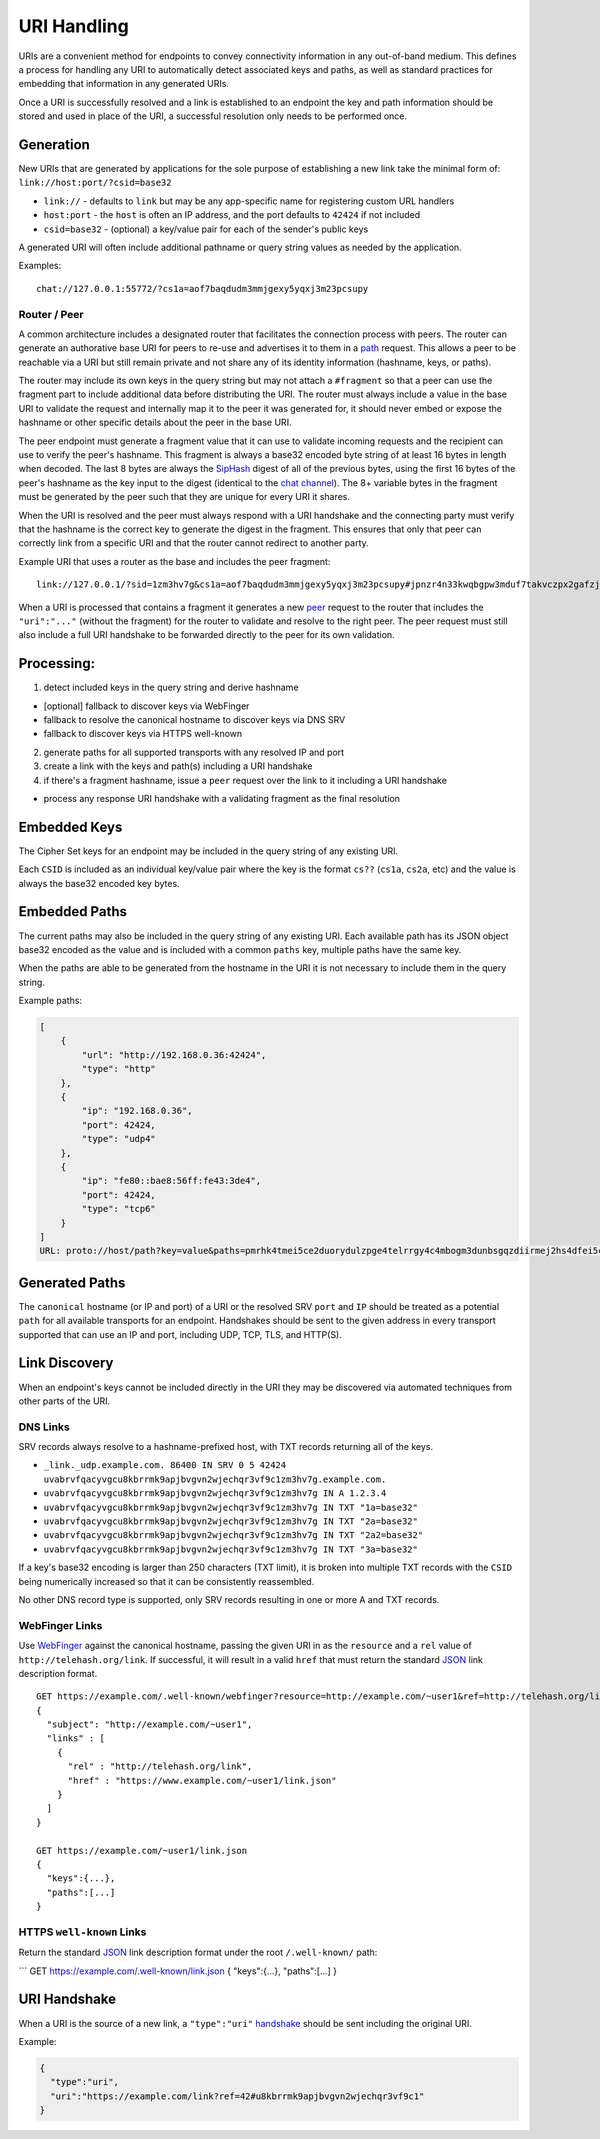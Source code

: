 URI Handling
============

URIs are a convenient method for endpoints to convey connectivity
information in any out-of-band medium. This defines a process for
handling any URI to automatically detect associated keys and paths, as
well as standard practices for embedding that information in any
generated URIs.

Once a URI is successfully resolved and a link is established to an
endpoint the key and path information should be stored and used in place
of the URI, a successful resolution only needs to be performed once.

Generation
----------

New URIs that are generated by applications for the sole purpose of
establishing a new link take the minimal form of:
``link://host:port/?csid=base32``

-  ``link://`` - defaults to ``link`` but may be any app-specific name
   for registering custom URL handlers
-  ``host:port`` - the ``host`` is often an IP address, and the port
   defaults to ``42424`` if not included
-  ``csid=base32`` - (optional) a key/value pair for each of the
   sender's public keys

A generated URI will often include additional pathname or query string
values as needed by the application.

Examples:

::

    chat://127.0.0.1:55772/?cs1a=aof7baqdudm3mmjgexy5yqxj3m23pcsupy

Router / Peer
~~~~~~~~~~~~~

A common architecture includes a designated router that facilitates the
connection process with peers. The router can generate an authorative
base URI for peers to re-use and advertises it to them in a
`path <channels/path.md.rst>`__ request. This allows a peer to be
reachable via a URI but still remain private and not share any of its
identity information (hashname, keys, or paths).

The router may include its own keys in the query string but may not
attach a ``#fragment`` so that a peer can use the fragment part to
include additional data before distributing the URI. The router must
always include a value in the base URI to validate the request and
internally map it to the peer it was generated for, it should never
embed or expose the hashname or other specific details about the peer in
the base URI.

The peer endpoint must generate a fragment value that it can use to
validate incoming requests and the recipient can use to verify the
peer's hashname. This fragment is always a base32 encoded byte string of
at least 16 bytes in length when decoded. The last 8 bytes are always
the `SipHash <http://en.wikipedia.org/wiki/SipHash>`__ digest of all of
the previous bytes, using the first 16 bytes of the peer's hashname as
the key input to the digest (identical to the `chat
channel <channels/chat.md.rst>`__). The 8+ variable bytes in the
fragment must be generated by the peer such that they are unique for
every URI it shares.

When the URI is resolved and the peer must always respond with a URI
handshake and the connecting party must verify that the hashname is the
correct key to generate the digest in the fragment. This ensures that
only that peer can correctly link from a specific URI and that the
router cannot redirect to another party.

Example URI that uses a router as the base and includes the peer
fragment:

::

    link://127.0.0.1/?sid=1zm3hv7g&cs1a=aof7baqdudm3mmjgexy5yqxj3m23pcsupy#jpnzr4n33kwqbgpw3mduf7takvczpx2gafzjc2ppfc4yrxkltzsa

When a URI is processed that contains a fragment it generates a new
`peer <channels/peer.md.rst>`__ request to the router that includes the
``"uri":"..."`` (without the fragment) for the router to validate and
resolve to the right peer. The peer request must still also include a
full URI handshake to be forwarded directly to the peer for its own
validation.

Processing:
-----------

1. detect included keys in the query string and derive hashname

-  [optional] fallback to discover keys via WebFinger
-  fallback to resolve the canonical hostname to discover keys via DNS
   SRV
-  fallback to discover keys via HTTPS well-known

2. generate paths for all supported transports with any resolved IP and
   port
3. create a link with the keys and path(s) including a URI handshake
4. if there's a fragment hashname, issue a ``peer`` request over the
   link to it including a URI handshake

-  process any response URI handshake with a validating fragment as the
   final resolution

Embedded Keys
-------------

The Cipher Set keys for an endpoint may be included in the query string
of any existing URI.

Each ``CSID`` is included as an individual key/value pair where the key
is the format ``cs??`` (``cs1a``, ``cs2a``, etc) and the value is always
the base32 encoded key bytes.

Embedded Paths
--------------

The current paths may also be included in the query string of any
existing URI. Each available path has its JSON object base32 encoded as
the value and is included with a common ``paths`` key, multiple paths
have the same key.

When the paths are able to be generated from the hostname in the URI it
is not necessary to include them in the query string.

Example paths:

.. code:: json

    [
        {
            "url": "http://192.168.0.36:42424",
            "type": "http"
        },
        {
            "ip": "192.168.0.36",
            "port": 42424,
            "type": "udp4"
        },
        {
            "ip": "fe80::bae8:56ff:fe43:3de4",
            "port": 42424,
            "type": "tcp6"
        }
    ]
    URL: proto://host/path?key=value&paths=pmrhk4tmei5ce2duorydulzpge4telrrgy4c4mbogm3dunbsgqzdiirmej2hs4dfei5ce2duoryce7i&paths=pmrgs4bchirdcojsfyytmobogaxdgnrcfqrha33soqrdunbsgqzdilbcor4xazjchirhkzdqgqrh2&paths=pmrgs4bchirgmzjyga5duytbmu4dunjwmztduztfgqztum3emu2celbcobxxe5bchi2denbsgqwce5dzobsseorcorrxanrcpu

Generated Paths
---------------

The ``canonical`` hostname (or IP and port) of a URI or the resolved SRV
``port`` and ``IP`` should be treated as a potential ``path`` for all
available transports for an endpoint. Handshakes should be sent to the
given address in every transport supported that can use an IP and port,
including UDP, TCP, TLS, and HTTP(S).

Link Discovery
--------------

When an endpoint's keys cannot be included directly in the URI they may
be discovered via automated techniques from other parts of the URI.

DNS Links
~~~~~~~~~

SRV records always resolve to a hashname-prefixed host, with TXT records
returning all of the keys.

-  ``_link._udp.example.com. 86400 IN SRV 0 5 42424 uvabrvfqacyvgcu8kbrrmk9apjbvgvn2wjechqr3vf9c1zm3hv7g.example.com.``
-  ``uvabrvfqacyvgcu8kbrrmk9apjbvgvn2wjechqr3vf9c1zm3hv7g IN A 1.2.3.4``
-  ``uvabrvfqacyvgcu8kbrrmk9apjbvgvn2wjechqr3vf9c1zm3hv7g IN TXT "1a=base32"``
-  ``uvabrvfqacyvgcu8kbrrmk9apjbvgvn2wjechqr3vf9c1zm3hv7g IN TXT "2a=base32"``
-  ``uvabrvfqacyvgcu8kbrrmk9apjbvgvn2wjechqr3vf9c1zm3hv7g IN TXT "2a2=base32"``
-  ``uvabrvfqacyvgcu8kbrrmk9apjbvgvn2wjechqr3vf9c1zm3hv7g IN TXT "3a=base32"``

If a key's base32 encoding is larger than 250 characters (TXT limit), it
is broken into multiple TXT records with the ``CSID`` being numerically
increased so that it can be consistently reassembled.

No other DNS record type is supported, only SRV records resulting in one
or more A and TXT records.

WebFinger Links
~~~~~~~~~~~~~~~

Use `WebFinger <https://tools.ietf.org/html/rfc7033>`__ against the
canonical hostname, passing the given URI in as the ``resource`` and a
``rel`` value of ``http://telehash.org/link``. If successful, it will
result in a valid ``href`` that must return the standard
`JSON <json.md.rst>`__ link description format.

::

    GET https://example.com/.well-known/webfinger?resource=http://example.com/~user1&ref=http://telehash.org/link
    {
      "subject": "http://example.com/~user1",
      "links" : [
        {
          "rel" : "http://telehash.org/link",
          "href" : "https://www.example.com/~user1/link.json"
        }
      ]
    }

    GET https://example.com/~user1/link.json
    {
      "keys":{...},
      "paths":[...]
    }

HTTPS ``well-known`` Links
~~~~~~~~~~~~~~~~~~~~~~~~~~

Return the standard `JSON <json.md.rst>`__ link description format under
the root ``/.well-known/`` path:

\`\`\` GET https://example.com/.well-known/link.json { "keys":{...},
"paths":[...] }

URI Handshake
-------------

When a URI is the source of a new link, a ``"type":"uri"``
`handshake <e3x/handshake.md.rst#uri>`__ should be sent including the
original URI.

Example:

.. code:: json

    {
      "type":"uri",
      "uri":"https://example.com/link?ref=42#u8kbrrmk9apjbvgvn2wjechqr3vf9c1"
    }

